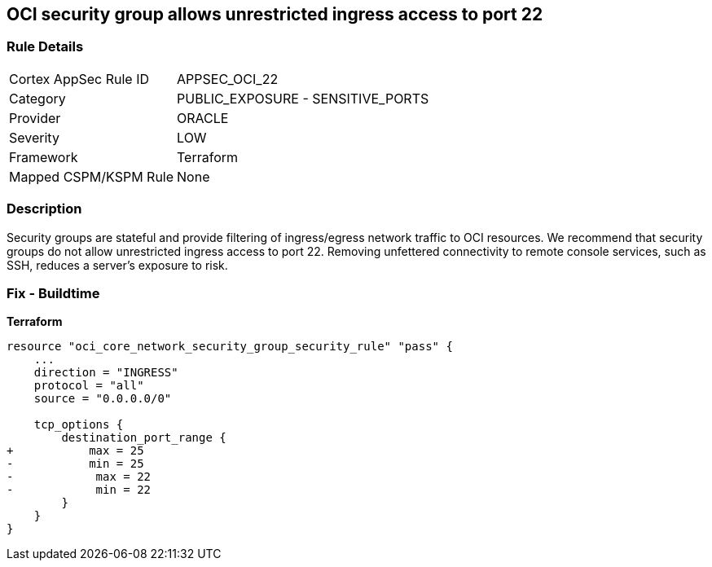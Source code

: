 == OCI security group allows unrestricted ingress access to port 22


=== Rule Details

[cols="1,2"]
|===
|Cortex AppSec Rule ID |APPSEC_OCI_22
|Category |PUBLIC_EXPOSURE - SENSITIVE_PORTS
|Provider |ORACLE
|Severity |LOW
|Framework |Terraform
|Mapped CSPM/KSPM Rule |None
|===


=== Description

Security groups are stateful and provide filtering of ingress/egress network traffic to OCI resources.
We recommend that security groups do not allow unrestricted ingress access to port 22.
Removing unfettered connectivity to remote console services, such as SSH, reduces a server's exposure to risk.

=== Fix - Buildtime


*Terraform* 




[source,go]
----
resource "oci_core_network_security_group_security_rule" "pass" {
    ...
    direction = "INGRESS"
    protocol = "all"
    source = "0.0.0.0/0"

    tcp_options {
        destination_port_range {
+           max = 25
-           min = 25
-            max = 22
-            min = 22
        }
    }
}
----

